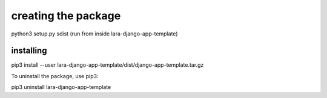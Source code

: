 

creating the package
=====================

python3 setup.py sdist (run from inside lara-django-app-template)


installing
-----------

pip3 install --user lara-django-app-template/dist/django-app-template.tar.gz

To uninstall the package, use pip3:

pip3 uninstall lara-django-app-template

